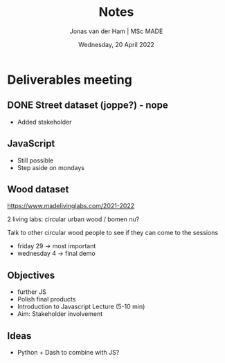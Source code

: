 #+TITLE: Notes
#+AUTHOR: Jonas van der Ham | MSc MADE
#+EMAIL: Jonasvdham@gmail.com
#+DATE: Wednesday, 20 April 2022
#+STARTUP: showall
#+PROPERTY: header-args :exports both :session notes :cache no
:PROPERTIES:
#+OPTIONS: ^:nil
#+LATEX_COMPILER: xelatex
#+LATEX_CLASS: article
#+LATEX_CLASS_OPTIONS: [logo, color, author]
#+LATEX_HEADER: \insertauthor
#+LATEX_HEADER: \usepackage{minted}
#+LATEX_HEADER: \usepackage[style=ieee, citestyle=numeric-comp, isbn=false]{biblatex}
#+LATEX_HEADER: \addbibresource{~/made/bibliography/references.bib}
#+LATEX_HEADER: \setminted{bgcolor=WhiteSmoke}
#+OPTIONS: toc:nil
:END:

* Deliverables meeting

** DONE Street dataset (joppe?) - nope

- Added stakeholder

** JavaScript
- Still possible
- Step aside on mondays

** Wood dataset
https://www.madelivinglabs.com/2021-2022

2 living labs: circular urban wood / bomen nu?

Talk to other circular wood people to see if they can come to the sessions
- friday 29 -> most important
- wednesday 4 -> final demo

** Objectives
- further JS
- Polish final products
- Introduction to Javascript Lecture (5-10 min)
- Aim: Stakeholder involvement

** Ideas
- Python + Dash to combine with JS?
